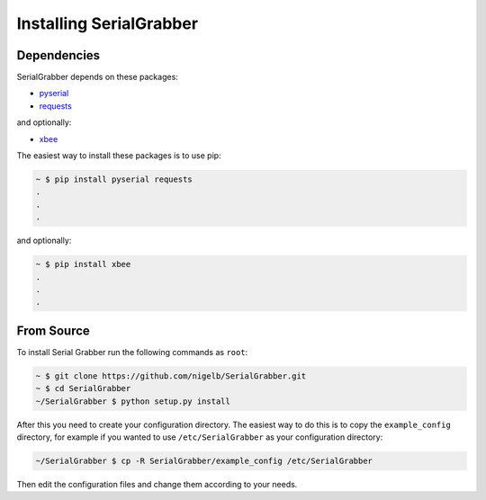 ========================
Installing SerialGrabber
========================

Dependencies
------------
SerialGrabber depends on these packages:

* `pyserial`_
* `requests`_

and optionally:

* `xbee`_

The easiest way to install these packages is to use pip:

.. code-block:: bash

    ~ $ pip install pyserial requests
    .
    .
    .

and optionally:

.. code-block:: bash

    ~ $ pip install xbee
    .
    .
    .

From Source
-----------

To install Serial Grabber run the following commands as ``root``:

.. code-block:: bash

    ~ $ git clone https://github.com/nigelb/SerialGrabber.git
    ~ $ cd SerialGrabber
    ~/SerialGrabber $ python setup.py install

After this you need to create your configuration directory. The easiest way to do this is to copy the ``example_config``
directory, for example if you wanted to use ``/etc/SerialGrabber`` as your configuration directory:

.. code-block:: bash

    ~/SerialGrabber $ cp -R SerialGrabber/example_config /etc/SerialGrabber

Then edit the configuration files and change them according to your needs.

.. _pyserial: https://pypi.python.org/pypi/pyserial
.. _requests: https://pypi.python.org/pypi/requests
.. _xbee: https://pypi.python.org/pypi/xbee
